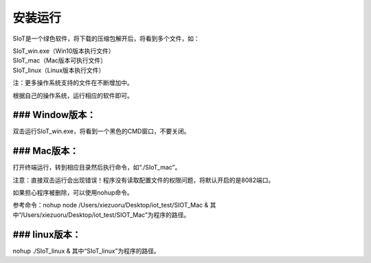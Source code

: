 安装运行
=========================

SIoT是一个绿色软件，将下载的压缩包解开后，将看到多个文件，如：

| SIoT_win.exe（Win10版本执行文件）
| SIoT_mac（Mac版本可执行文件）
| SIoT_linux（Linux版本执行文件）

注：更多操作系统支持的文件在不断增加中。

根据自己的操作系统，运行相应的软件即可。

### Window版本：
-----------

双击运行SIoT_win.exe，将看到一个黑色的CMD窗口，不要关闭。


### Mac版本：
------------

打开终端运行，转到相应目录然后执行命令，如“./SIoT_mac”。

注意：直接双击运行会出现错误！程序没有读取配置文件的权限问题，将默认开启的是8082端口。

如果担心程序被删除，可以使用nohup命令。

参考命令：nohup node /Users/xiezuoru/Desktop/iot_test/SIOT_Mac &
其中“/Users/xiezuoru/Desktop/iot_test/SIOT_Mac”为程序的路径。

### linux版本：
-----------

nohup ./SIoT_linux &
其中“SIoT_linux”为程序的路径。



